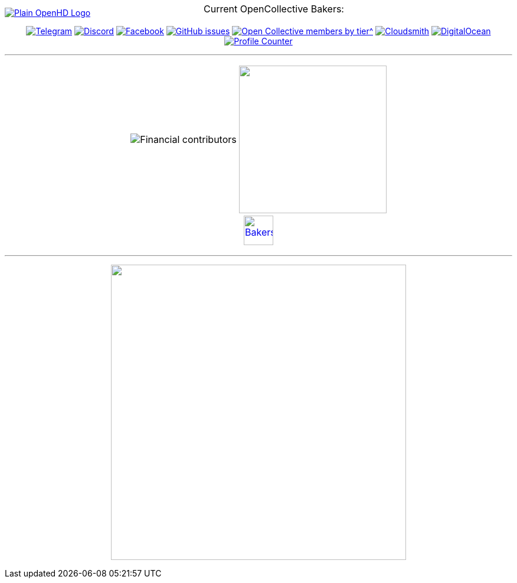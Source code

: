 [.center]
====

:caution-caption: :fire:
:important-caption: :exclamation:
:note-caption: :paperclip:
:tip-caption: :bulb:
:warning-caption: :warning:
endif::[]

ifdef::env-github[]
:status:
:outfilesuffix: .asciidoc
endif::[]

:sectanchors:
:numbered:

// SETTINGS END \\

// Variables \\
:cloudsmith: link:https://cloudsmith.com[Cloudsmith^]
:digitalocean: link:https://www.digitalocean.com?utm_medium=opensource&utm_source=OpenHD[DigitalOcean^]
:discord: link:https://discord.gg/NRRn5ugrxH[Discord^]
:forum: link:https://forum.openhdfpv.org[OpenHD Forum^]
:imageBuilder: link:https://github.com/OpenHD/OpenHD-ImageBuilder[Image Builder^]
:linux-kernel: link:https://www.kernel.org/doc/html/v4.16/process/license-rules.html[Linux Kernel^]
:openhd: link:https://github.com/OpenHD/OpenHD[OpenHD^]
:raspbian: link:https://www.raspberrypi.org/documentation/[Raspbian^]
:settingsApp: link:https://github.com/OpenHD/Open.HD_AndroidApp[App Settings^]
:telegram: link:https://t.me/OpenHD_User[Telegram,role=external,window=_blank]
:wiki: link:https://openhd.gitbook.io/open-hd/v/2.1[Wiki^]

// === BEGIN OF CONTENT === \\

// Logo
image::https://github.com/OpenHD/OpenHD/blob/2.3-evo/wiki-content/Open.HD%20Logo%20Splashscreen/Plain_OpenHD_Logo.jpg[link="https://github.com/OpenHD/OpenHD"]

// Badges
+++
<div align="center">
+++
image:https://img.shields.io/badge/Telegram-Join_us!-informational?logo=Telegram&style=flat-square[Telegram, link="https://t.me/OpenHD_User"]
image:https://img.shields.io/badge/Discord-Join_us!-informational?logo=Discord&style=flat-square[Discord, link="https://discord.gg/NRRn5ugrxH"]
image:https://img.shields.io/badge/Facebook-Join_us!-informational?logo=Facebook&style=flat-square[Facebook, link="https://www.facebook.com/groups/open.hd/"]
image:https://img.shields.io/github/issues-raw/OpenHD/OpenHD?style=flat-square[GitHub issues, link="https://github.com/OpenHD/OpenHD/issues"]
image:https://img.shields.io/opencollective/tier/openhd/18297?label=%5Bopencollective%5D%20monthly%20bakers&amp;style=flat-square[Open Collective members by tier^, link="https://opencollective.com/openhd"]
image:https://img.shields.io/badge/OSS%20hosting%20by-cloudsmith-blue?logo=cloudsmith&amp;style=flat-square[Cloudsmith, link="https://cloudsmith.io"]
image:https://img.shields.io/badge/Supported%20by-DigitalOcean-blue?logo=digitalocean&amp;style=flat-square[DigitalOcean, link="https://www.digitalocean.com?utm_medium=opensource&amp;utm_source=OpenHD"]
image:https://komarev.com/ghpvc/?username=OpenHD&amp;style=flat-square[Profile Counter, link="#"]

+++
</div>
+++

---

+++
<div align="center">
<table>
  <tr>
    <td><img src="https://opencollective.com/openhd/tiers/badge.svg" alt="Financial contributors"></td>
    <td><a href="https://opencollective.com/openhd/donate"><img src="https://opencollective.com/openhd/donate/button@2x.png?color=blue" width="250"></a></td>
  </tr>
  <tr>
    <td colspan="2">
      <div align="center">
        <p style="position:absolute; top:0; left:0; width:100%; text-align:center; z-index:1;">Current OpenCollective Bakers:</p>
        <a href="https://opencollective.com/openhd#support"><img height="50" src="https://opencollective.com/openhd/tiers/backer.svg" alt="Bakers"></a>
      </div>
    </td>
  </tr>
</table>
</div>
+++

---

+++
<div align="center">
<a href="https://github.com/OpenHD/OpenHD"><img src="/github-metrics.svg" width="500"></a>
</div>
+++

====
